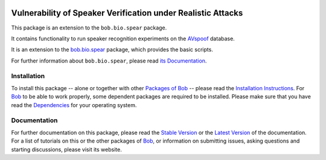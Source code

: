 .. vim: set fileencoding=utf-8 :
.. Elie Khoury <Elie.Khoury@idiap.ch>
.. Fri 12 Jun 11:30:03 CEST 2015

.. image:: http://img.shields.io/badge/docs-stable-yellow.png
   :target: http://pythonhosted.org/bob.bio.spear/index.html
.. image:: http://img.shields.io/badge/docs-latest-orange.png
   :target: https://www.idiap.ch/software/bob/docs/latest/bioidiap/bob.bio.spear/master/index.html
.. image:: http://travis-ci.org/bioidiap/bob.bio.spear.svg?branch=master
   :target: https://travis-ci.org/bioidiap/bob.bio.spear?branch=master
.. image:: https://coveralls.io/repos/bioidiap/bob.bio.spear/badge.png?branch=master
   :target: https://coveralls.io/r/bioidiap/bob.bio.spear?branch=master
.. image:: https://img.shields.io/badge/github-master-0000c0.png
   :target: https://github.com/bioidiap/bob.bio.spear/tree/master
.. image:: http://img.shields.io/pypi/v/bob.bio.spear.png
   :target: https://pypi.python.org/pypi/bob.bio.spear
.. image:: http://img.shields.io/pypi/dm/bob.bio.spear.png
   :target: https://pypi.python.org/pypi/bob.bio.spear

=====================================================================
Vulnerability of Speaker Verification under Realistic Attacks
=====================================================================

This package is an extension to the ``bob.bio.spear`` package.

It contains functionality to run speaker recognition experiments on the `AVspoof`_ database.

It is an extension to the `bob.bio.spear <http://pypi.python.org/pypi/bob.bio.spear>`_ package, which provides the basic scripts.

For further information about ``bob.bio.spear``, please read `its Documentation <http://pythonhosted.org/bob.bio.spear/index.html>`_.

Installation
------------
To install this package -- alone or together with other `Packages of Bob <https://github.com/idiap/bob/wiki/Packages>`_ -- please read the `Installation Instructions <https://github.com/idiap/bob/wiki/Installation>`_.
For Bob_ to be able to work properly, some dependent packages are required to be installed.
Please make sure that you have read the `Dependencies <https://github.com/idiap/bob/wiki/Dependencies>`_ for your operating system.

Documentation
-------------
For further documentation on this package, please read the `Stable Version <http://pythonhosted.org/xspear.btas2015/index.html>`_ or the `Latest Version <https://www.idiap.ch/software/bob/docs/latest/bioidiap/xspear.btas2015/master/index.html>`_ of the documentation.
For a list of tutorials on this or the other packages of Bob_, or information on submitting issues, asking questions and starting discussions, please visit its website.

.. _bob: https://www.idiap.ch/software/bob
.. _AVspoof: https://www.idiap.ch/dataset/avspoof
